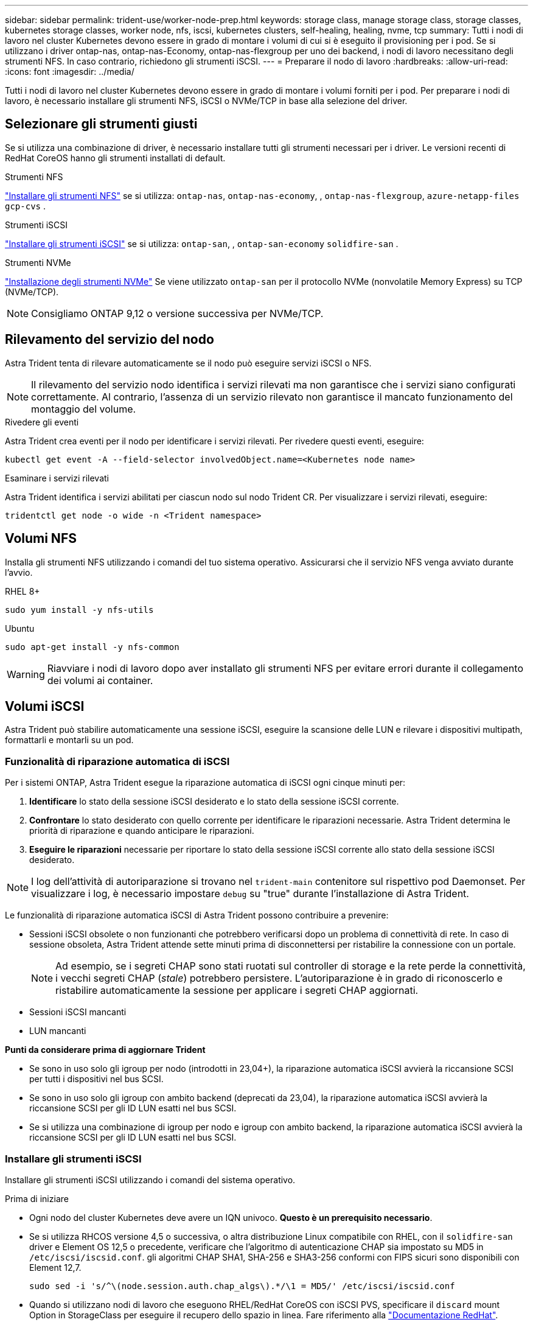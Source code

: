---
sidebar: sidebar 
permalink: trident-use/worker-node-prep.html 
keywords: storage class, manage storage class, storage classes, kubernetes storage classes, worker node, nfs, iscsi, kubernetes clusters, self-healing, healing, nvme, tcp 
summary: Tutti i nodi di lavoro nel cluster Kubernetes devono essere in grado di montare i volumi di cui si è eseguito il provisioning per i pod. Se si utilizzano i driver ontap-nas, ontap-nas-Economy, ontap-nas-flexgroup per uno dei backend, i nodi di lavoro necessitano degli strumenti NFS. In caso contrario, richiedono gli strumenti iSCSI. 
---
= Preparare il nodo di lavoro
:hardbreaks:
:allow-uri-read: 
:icons: font
:imagesdir: ../media/


[role="lead"]
Tutti i nodi di lavoro nel cluster Kubernetes devono essere in grado di montare i volumi forniti per i pod. Per preparare i nodi di lavoro, è necessario installare gli strumenti NFS, iSCSI o NVMe/TCP in base alla selezione del driver.



== Selezionare gli strumenti giusti

Se si utilizza una combinazione di driver, è necessario installare tutti gli strumenti necessari per i driver. Le versioni recenti di RedHat CoreOS hanno gli strumenti installati di default.

.Strumenti NFS
link:https://docs.netapp.com/us-en/trident/trident-use/worker-node-prep.html#nfs-volumes["Installare gli strumenti NFS"] se si utilizza: `ontap-nas`, `ontap-nas-economy`, , `ontap-nas-flexgroup`, `azure-netapp-files` `gcp-cvs` .

.Strumenti iSCSI
link:https://docs.netapp.com/us-en/trident/trident-use/worker-node-prep.html#install-the-iscsi-tools["Installare gli strumenti iSCSI"] se si utilizza: `ontap-san`, , `ontap-san-economy` `solidfire-san` .

.Strumenti NVMe
link:https://docs.netapp.com/us-en/trident/trident-use/worker-node-prep.html#nvmetcp-volumes["Installazione degli strumenti NVMe"] Se viene utilizzato `ontap-san` per il protocollo NVMe (nonvolatile Memory Express) su TCP (NVMe/TCP).


NOTE: Consigliamo ONTAP 9,12 o versione successiva per NVMe/TCP.



== Rilevamento del servizio del nodo

Astra Trident tenta di rilevare automaticamente se il nodo può eseguire servizi iSCSI o NFS.


NOTE: Il rilevamento del servizio nodo identifica i servizi rilevati ma non garantisce che i servizi siano configurati correttamente. Al contrario, l'assenza di un servizio rilevato non garantisce il mancato funzionamento del montaggio del volume.

.Rivedere gli eventi
Astra Trident crea eventi per il nodo per identificare i servizi rilevati. Per rivedere questi eventi, eseguire:

[listing]
----
kubectl get event -A --field-selector involvedObject.name=<Kubernetes node name>
----
.Esaminare i servizi rilevati
Astra Trident identifica i servizi abilitati per ciascun nodo sul nodo Trident CR. Per visualizzare i servizi rilevati, eseguire:

[listing]
----
tridentctl get node -o wide -n <Trident namespace>
----


== Volumi NFS

Installa gli strumenti NFS utilizzando i comandi del tuo sistema operativo. Assicurarsi che il servizio NFS venga avviato durante l'avvio.

[role="tabbed-block"]
====
.RHEL 8+
--
[listing]
----
sudo yum install -y nfs-utils
----
--
.Ubuntu
--
[listing]
----
sudo apt-get install -y nfs-common
----
--
====

WARNING: Riavviare i nodi di lavoro dopo aver installato gli strumenti NFS per evitare errori durante il collegamento dei volumi ai container.



== Volumi iSCSI

Astra Trident può stabilire automaticamente una sessione iSCSI, eseguire la scansione delle LUN e rilevare i dispositivi multipath, formattarli e montarli su un pod.



=== Funzionalità di riparazione automatica di iSCSI

Per i sistemi ONTAP, Astra Trident esegue la riparazione automatica di iSCSI ogni cinque minuti per:

. *Identificare* lo stato della sessione iSCSI desiderato e lo stato della sessione iSCSI corrente.
. *Confrontare* lo stato desiderato con quello corrente per identificare le riparazioni necessarie. Astra Trident determina le priorità di riparazione e quando anticipare le riparazioni.
. *Eseguire le riparazioni* necessarie per riportare lo stato della sessione iSCSI corrente allo stato della sessione iSCSI desiderato.



NOTE: I log dell'attività di autoriparazione si trovano nel `trident-main` contenitore sul rispettivo pod Daemonset. Per visualizzare i log, è necessario impostare `debug` su "true" durante l'installazione di Astra Trident.

Le funzionalità di riparazione automatica iSCSI di Astra Trident possono contribuire a prevenire:

* Sessioni iSCSI obsolete o non funzionanti che potrebbero verificarsi dopo un problema di connettività di rete. In caso di sessione obsoleta, Astra Trident attende sette minuti prima di disconnettersi per ristabilire la connessione con un portale.
+

NOTE: Ad esempio, se i segreti CHAP sono stati ruotati sul controller di storage e la rete perde la connettività, i vecchi segreti CHAP (_stale_) potrebbero persistere. L'autoriparazione è in grado di riconoscerlo e ristabilire automaticamente la sessione per applicare i segreti CHAP aggiornati.

* Sessioni iSCSI mancanti
* LUN mancanti


*Punti da considerare prima di aggiornare Trident*

* Se sono in uso solo gli igroup per nodo (introdotti in 23,04+), la riparazione automatica iSCSI avvierà la riccansione SCSI per tutti i dispositivi nel bus SCSI.
* Se sono in uso solo gli igroup con ambito backend (deprecati da 23,04), la riparazione automatica iSCSI avvierà la riccansione SCSI per gli ID LUN esatti nel bus SCSI.
* Se si utilizza una combinazione di igroup per nodo e igroup con ambito backend, la riparazione automatica iSCSI avvierà la riccansione SCSI per gli ID LUN esatti nel bus SCSI.




=== Installare gli strumenti iSCSI

Installare gli strumenti iSCSI utilizzando i comandi del sistema operativo.

.Prima di iniziare
* Ogni nodo del cluster Kubernetes deve avere un IQN univoco. *Questo è un prerequisito necessario*.
* Se si utilizza RHCOS versione 4,5 o successiva, o altra distribuzione Linux compatibile con RHEL, con il `solidfire-san` driver e Element OS 12,5 o precedente, verificare che l'algoritmo di autenticazione CHAP sia impostato su MD5 in `/etc/iscsi/iscsid.conf`. gli algoritmi CHAP SHA1, SHA-256 e SHA3-256 conformi con FIPS sicuri sono disponibili con Element 12,7.
+
[listing]
----
sudo sed -i 's/^\(node.session.auth.chap_algs\).*/\1 = MD5/' /etc/iscsi/iscsid.conf
----
* Quando si utilizzano nodi di lavoro che eseguono RHEL/RedHat CoreOS con iSCSI PVS, specificare il `discard` mount Option in StorageClass per eseguire il recupero dello spazio in linea. Fare riferimento alla https://access.redhat.com/documentation/en-us/red_hat_enterprise_linux/8/html/managing_file_systems/discarding-unused-blocks_managing-file-systems["Documentazione RedHat"^].


[role="tabbed-block"]
====
.RHEL 8+
--
. Installare i seguenti pacchetti di sistema:
+
[listing]
----
sudo yum install -y lsscsi iscsi-initiator-utils sg3_utils device-mapper-multipath
----
. Verificare che la versione di iscsi-initiator-utils sia 6.2.0.874-2.el7 o successiva:
+
[listing]
----
rpm -q iscsi-initiator-utils
----
. Impostare la scansione su manuale:
+
[listing]
----
sudo sed -i 's/^\(node.session.scan\).*/\1 = manual/' /etc/iscsi/iscsid.conf
----
. Abilitare il multipathing:
+
[listing]
----
sudo mpathconf --enable --with_multipathd y --find_multipaths n
----
+

NOTE: Assicurarsi che `etc/multipath.conf` contenga `find_multipaths no` sotto `defaults`.

. Assicurarsi che `iscsid` e `multipathd` siano in esecuzione:
+
[listing]
----
sudo systemctl enable --now iscsid multipathd
----
. Abilita e avvia `iscsi`:
+
[listing]
----
sudo systemctl enable --now iscsi
----


--
.Ubuntu
--
. Installare i seguenti pacchetti di sistema:
+
[listing]
----
sudo apt-get install -y open-iscsi lsscsi sg3-utils multipath-tools scsitools
----
. Verificare che la versione Open-iscsi sia 2.0.874-5ubuntu2.10 o successiva (per il bionico) o 2.0.874-7.1ubuntu6.1 o successiva (per il focale):
+
[listing]
----
dpkg -l open-iscsi
----
. Impostare la scansione su manuale:
+
[listing]
----
sudo sed -i 's/^\(node.session.scan\).*/\1 = manual/' /etc/iscsi/iscsid.conf
----
. Abilitare il multipathing:
+
[listing]
----
sudo tee /etc/multipath.conf <<-'EOF
defaults {
    user_friendly_names yes
    find_multipaths no
}
EOF
sudo systemctl enable --now multipath-tools.service
sudo service multipath-tools restart
----
+

NOTE: Assicurarsi che `etc/multipath.conf` contenga `find_multipaths no` sotto `defaults`.

. Assicurarsi che `open-iscsi` e siano abilitati e `multipath-tools` in esecuzione:
+
[listing]
----
sudo systemctl status multipath-tools
sudo systemctl enable --now open-iscsi.service
sudo systemctl status open-iscsi
----
+

NOTE: Per Ubuntu 18,04, è necessario rilevare le porte di destinazione con `iscsiadm` prima di `open-iscsi` avviare il daemon iSCSI. In alternativa, è possibile modificare il `iscsi` servizio per avviarlo `iscsid` automaticamente.



--
====


=== Configurare o disattivare la riparazione automatica iSCSI

Puoi configurare le seguenti impostazioni di riparazione automatica di iSCSI Astra Trident per correggere le sessioni obsolete:

* *Intervallo di autoriparazione iSCSI*: Determina la frequenza con cui viene richiamata l'autoriparazione iSCSI (valore predefinito: 5 minuti). È possibile configurare l'esecuzione più frequente impostando un numero minore o meno frequente impostando un numero maggiore.


[NOTE]
====
Impostando l'intervallo di riparazione automatica iSCSI su 0 si arresta completamente la riparazione automatica iSCSI. Si sconsiglia di disattivare la funzionalità di riparazione automatica iSCSI; questa opzione deve essere disattivata solo in alcuni scenari quando la riparazione automatica iSCSI non funziona come previsto o a scopo di debug.

====
* *Tempo di attesa per la riparazione automatica iSCSI*: Determina la durata di attesa per la riparazione automatica iSCSI prima di uscire da una sessione non corretta e di tentare nuovamente l'accesso (valore predefinito: 7 minuti). È possibile configurarlo su un numero maggiore in modo che le sessioni identificate come non integre debbano attendere più a lungo prima di essere disconnesse e quindi venga effettuato un tentativo di riconnessione o un numero minore per disconnettersi e accedere in precedenza.


[role="tabbed-block"]
====
.Timone
--
Per configurare o modificare le impostazioni di correzione automatica iSCSI, passare i `iscsiSelfHealingInterval` parametri e `iscsiSelfHealingWaitTime` durante l'installazione del timone o l'aggiornamento del timone.

Il seguente esempio imposta l'intervallo di riparazione automatica iSCSI su 3 minuti e il tempo di attesa di riparazione automatica su 6 minuti:

[listing]
----
helm install trident trident-operator-100.2406.0.tgz --set iscsiSelfHealingInterval=3m0s --set iscsiSelfHealingWaitTime=6m0s -n trident
----
--
.tridentctl
--
Per configurare o modificare le impostazioni di correzione automatica iSCSI, passare i `iscsi-self-healing-interval` parametri e `iscsi-self-healing-wait-time` durante l'installazione o l'aggiornamento di tridentctl.

Il seguente esempio imposta l'intervallo di riparazione automatica iSCSI su 3 minuti e il tempo di attesa di riparazione automatica su 6 minuti:

[listing]
----
tridentctl install --iscsi-self-healing-interval=3m0s --iscsi-self-healing-wait-time=6m0s -n trident
----
--
====


== Volumi NVMe/TCP

Installa gli strumenti NVMe utilizzando i comandi del tuo sistema operativo.

[NOTE]
====
* NVMe richiede RHEL 9 o versione successiva.
* Se la versione del kernel del nodo Kubernetes è troppo vecchia o se il pacchetto NVMe non è disponibile per la versione del kernel in uso, potrebbe essere necessario aggiornare la versione del kernel del nodo a una versione con il pacchetto NVMe.


====
[role="tabbed-block"]
====
.RHEL 9
--
[listing]
----
sudo yum install nvme-cli
sudo yum install linux-modules-extra-$(uname -r)
sudo modprobe nvme-tcp
----
--
.Ubuntu
--
[listing]
----
sudo apt install nvme-cli
sudo apt -y install linux-modules-extra-$(uname -r)
sudo modprobe nvme-tcp
----
--
====


=== Verificare l'installazione

Dopo l'installazione, verificare che ogni nodo nel cluster Kubernetes disponga di un NQN univoco utilizzando il comando:

[listing]
----
cat /etc/nvme/hostnqn
----

WARNING: Astra Trident modifica il `ctrl_device_tmo` valore per garantire che NVMe non si arrenda sul percorso in caso di arresti. Non modificare questa impostazione.
